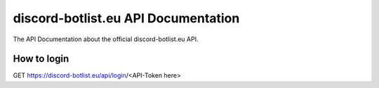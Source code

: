 
.. _index:

discord-botlist.eu API Documentation
~~~~~~~~~~~~~~~~~~~~~~~~~~~

The API Documentation about the official discord-botlist.eu API.

How to login
===========================
.. codeblock:: Javascript 
GET https://discord-botlist.eu/api/login/<API-Token here>
